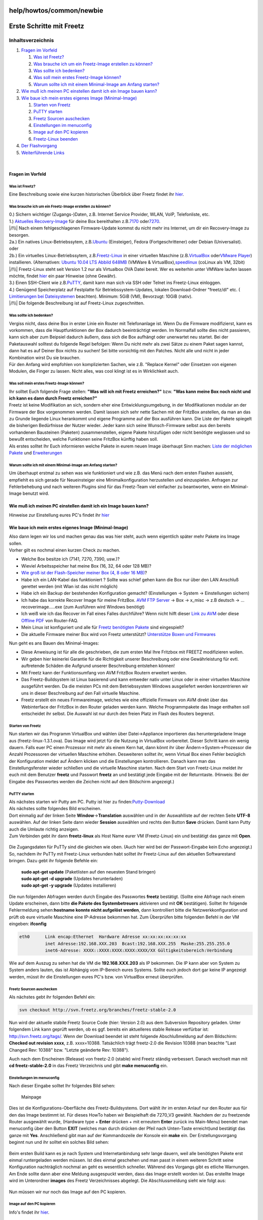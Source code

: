 help/howtos/common/newbie
=========================
.. _ErsteSchrittemitFreetz:

Erste Schritte mit Freetz
=========================

Inhaltsverzeichnis
^^^^^^^^^^^^^^^^^^

#. `Fragen im Vorfeld <newbie.html#FragenimVorfeld>`__

   #. `Was ist Freetz? <newbie.html#WasistFreetz>`__
   #. `Was brauche ich um ein Freetz-Image erstellen zu
      können? <newbie.html#WasbraucheichumeinFreetz-Imageerstellenzukönnen>`__
   #. `Was sollte ich bedenken? <newbie.html#Wassollteichbedenken>`__
   #. `Was soll mein erstes Freetz-Image
      können? <newbie.html#WassollmeinerstesFreetz-Imagekönnen>`__
   #. `Warum sollte ich mit einem Minimal-Image am Anfang
      starten? <newbie.html#WarumsollteichmiteinemMinimal-ImageamAnfangstarten>`__

#. `Wie muß ich meinen PC einstellen damit ich ein Image bauen
   kann? <newbie.html#WiemußichmeinenPCeinstellendamiticheinImagebauenkann>`__
#. `Wie baue ich mein erstes eigenes Image
   (Minimal-Image) <newbie.html#WiebaueichmeinersteseigenesImageMinimal-Image>`__

   #. `Starten von Freetz <newbie.html#StartenvonFreetz>`__
   #. `PuTTY starten <newbie.html#PuTTYstarten>`__
   #. `Freetz Sourcen
      auschecken <newbie.html#FreetzSourcenauschecken>`__
   #. `Einstellungen im
      menuconfig <newbie.html#Einstellungenimmenuconfig>`__
   #. `Image auf den PC kopieren <newbie.html#ImageaufdenPCkopieren>`__
   #. `Freetz-Linux beenden <newbie.html#Freetz-Linuxbeenden>`__

#. `Der Flashvorgang <newbie.html#DerFlashvorgang>`__
#. `Weiterführende Links <newbie.html#WeiterführendeLinks>`__

| 

.. _FragenimVorfeld:

Fragen im Vorfeld
-----------------

.. _WasistFreetz:

Was ist Freetz?
~~~~~~~~~~~~~~~

| Eine Beschreibung sowie eine kurzen historischen Überblick über Freetz
  findet ihr `hier <../../../FAQ.html#WasistFreetz>`__.

.. _WasbraucheichumeinFreetz-Imageerstellenzukönnen:

Was brauche ich um ein Freetz-Image erstellen zu können?
~~~~~~~~~~~~~~~~~~~~~~~~~~~~~~~~~~~~~~~~~~~~~~~~~~~~~~~~

| 0.) Sichern wichtiger (Zugangs-)Daten, z.B. Internet Service Provider,
  WLAN, VoIP, Telefonliste, etc.
| 1.) `​Aktuelles Recovery-Image <ftp://ftp.avm.de/fritz.box>`__ für
  deine Box bereithalten z.B.
  `​7170 <ftp://ftp.avm.de/fritz.box/fritzbox.fon_wlan_7170/x_misc/deutsch/>`__
  oder
  `​7270 <ftp://ftp.avm.de/fritz.box/fritzbox.fon_wlan_7270/x_misc/deutsch/>`__.
| |/!\\| Nach einem fehlgeschlagenen Firmware-Update kommst du nicht
  mehr ins Internet, um dir ein Recovery-Image zu besorgen.
| 2a.) Ein natives Linux-Betriebssytem, z.B.
  `​Ubuntu <http://www.ubuntu.com/>`__ (Einsteiger), Fedora
  (Fortgeschrittener) oder Debian (Universalist).
| oder
| 2b.) Ein virtuelles Linux-Betriebssytem, z.B.
  `​Freetz-Linux <http://www.ip-phone-forum.de/showpost.php?p=1400234&postcount=1>`__
  in einer virtuellen Maschine (z.B.
  `​VirtualBox <https://www.virtualbox.org/wiki/Downloads>`__ oder
  `​VMware Player <http://www.vmware.com/de/download/player/>`__)
  installieren. (Alternativen: `​Ubuntu 10.04 LTS Abbild
  648MB <http://www.ip-phone-forum.de/showthread.php?t=204858>`__
  (VMWare & VirtualBox),
  `​speedlinux <http://wiki.ip-phone-forum.de/skript:andlinux>`__
  (coLinux als VM, 32bit)
| |/!\\| Freetz-Linux steht seit Version 1.2 nur als Virtualbox OVA
  Datei bereit. Wer es weiterhin unter VMWare laufen lassen möchte,
  findet
  `hier <../../../FAQ.html#WiebekommeichFreetzLinuxunterVMWarezumLaufen>`__
  ein paar Hinweise (ohne Gewähr).
| 3.) Einen SSH-Client wie z.B.
  `​PuTTY <http://the.earth.li/~sgtatham/putty/latest/x86/putty.exe>`__,
  damit kann man sich via SSH oder Telnet ins Freetz-Linux einloggen.
| 4.) Genügend Speicherplatz auf Festplatte für Betriebssystem-Updates,
  lokalen Download-Ordner "freetz/dl" etc. (`​Limitierungen bei
  Dateisystemen <http://en.wikipedia.org/wiki/Comparison_of_file_systems#Limits>`__
  beachten). Minimum: 5GiB (VM), Bevorzugt: 10GiB (nativ).
| |/!\\| Die folgende Beschreibung ist auf Freetz-Linux zugeschnitten.

.. _Wassollteichbedenken:

Was sollte ich bedenken?
~~~~~~~~~~~~~~~~~~~~~~~~

| Vergiss nicht, dass deine Box in erster Linie ein Router mit
  Telefonanlage ist. Wenn Du die Firmware modifizierst, kann es
  vorkommen, dass die Hauptfunktionen der Box dadurch beeinträchtigt
  werden. Im Normalfall sollte dies nicht passieren, kann sich aber zum
  Beipsiel dadurch äußern, dass sich die Box aufhängt oder unerwartet
  neu startet. Bei der Paketauswahl solltest du folgende Regel befolgen:
  Wenn Du nicht mehr als zwei Sätze zu einem Paket sagen kannst, dann
  hat es auf Deiner Box nichts zu suchen! Sei bitte vorsichtig mit den
  Patches. Nicht alle und nicht in jeder Kombination wirst Du sie
  brauchen.
| Für den Anfang wird empfohlen von komplizierten Sachen, wie z.B.
  "Replace Kernel" oder Einsetzen von eigenen Modulen, die Finger zu
  lassen. Nicht alles, was cool klingt ist es in Wirklichkeit auch.

.. _WassollmeinerstesFreetz-Imagekönnen:

Was soll mein erstes Freetz-Image können?
~~~~~~~~~~~~~~~~~~~~~~~~~~~~~~~~~~~~~~~~~

| Ihr solltet Euch folgende Frage stellen: **"Was will ich mit Freetz
  erreichen?"** bzw. **"Was kann meine Box noch nicht und ich kann es
  dann durch Freetz erreichen?"**
| Freetz ist keine Modifikation an sich, sondern eher eine
  Entwicklungsumgebung, in der Modifikationen modular an der Firmware
  der Box vorgenommen werden. Damit lassen sich sehr nette Sachen mit
  der FritzBox anstellen, da man an das zu Grunde liegende Linux
  herankommt und eigene Programme auf der Box ausführen kann. Die Liste
  der Pakete spiegelt die bisherigen Bedürfnisse der Nutzer wieder.
  Jeder kann sich seine Wunsch-Firmware selbst aus den bereits
  vorhandenen Bausteinen (Paketen) zusammenstellen, eigene Pakete
  hinzufügen oder nicht benötigte weglassen und so bewußt entscheiden,
  welche Funktionen seine FritzBox künftig haben soll.
| Als erstes solltet Ihr Euch informieren welche Pakete in eurem neuen
  Image überhaupt Sinn machen: `Liste der möglichen
  Pakete <../../../packages.html>`__ und
  `Erweiterungen <../../../packages.html#CGI-Erweiterungen>`__

.. _WarumsollteichmiteinemMinimal-ImageamAnfangstarten:

Warum sollte ich mit einem Minimal-Image am Anfang starten?
~~~~~~~~~~~~~~~~~~~~~~~~~~~~~~~~~~~~~~~~~~~~~~~~~~~~~~~~~~~

| Um überhaupt erstmal zu sehen was wie funktioniert und wie z.B. das
  Menü nach dem ersten Flashen aussieht, empfiehlt es sich gerade für
  Neueinsteiger eine Minimalkonfiguration herzustellen und einzuspielen.
  Anfragen zur Fehlerbehebung und nach weiteren Plugins sind für das
  Freetz-Team viel einfacher zu beantworten, wenn ein Minimal-Image
  benutzt wird.

.. _WiemußichmeinenPCeinstellendamiticheinImagebauenkann:

Wie muß ich meinen PC einstellen damit ich ein Image bauen kann?
----------------------------------------------------------------

Hinweise zur Einstellung eures PC's findet ihr
`hier <newbie/other.html#Wiemu%C3%9FichmeinenPCeinstellendamiticheinImagebauenkann>`__

.. _WiebaueichmeinersteseigenesImageMinimal-Image:

Wie baue ich mein erstes eigenes Image (Minimal-Image)
------------------------------------------------------

| Also dann legen wir los und machen genau das was hier steht, auch wenn
  eigentlich später mehr Pakete ins Image sollen.
| Vorher gilt es nochmal einen kurzen Check zu machen.

-  Welche Box besitze ich (7141, 7270, 7390, usw.)?
-  Wieviel Arbeitsspeicher hat meine Box (16, 32, 64 oder 128 MB)?
-  `Wie groß ist der Flash-Speicher meiner Box (4, 8 oder 16
   MB) <../../fritz_faq.html#WievielFlashhatmeineFritzBox7270>`__?
-  Habe ich ein LAN-Kabel das funktioniert ? Sollte was schief gehen
   kann die Box nur über den LAN Anschluß gerettet werden (mit Wlan ist
   das nicht möglich)
-  Habe ich ein Backup der bestehenden Konfiguration gemacht?
   (Einstellungen → System → Einstellungen sichern)
-  Ich habe das korrekte Recover Image für meine FritzBox. `​AVM FTP
   Server <ftp://ftp.avm.de/fritz.box/>`__ → Box → x_misc → z.B deutsch
   → …recoverimage…..exe (zum Ausführen wird Windows benötigt)
-  Ich weiß wie ich das Recover im Fall eines Falles durchführe? Wenn
   nicht hilft dieser `​Link zu
   AVM <http://www.avm.de/de/Service/FAQs/FAQ_Sammlung/12798.php3>`__
   oder diese `​Offline
   PDF <http://www.router-faq.de/fb/recover/firmware-recover.pdf>`__ von
   Router-FAQ.
-  Mein Linux ist konfiguriert und alle für `Freetz benötigten
   Pakete <install.html#NotwendigePakete>`__ sind eingespielt?
-  Die aktuelle Firmware meiner Box wird von Freetz unterstützt?
   `Unterstütze Boxen und
   Firmwares <../../../FAQ.html#WelcheBoxenundwelcheFirmwareswerdendurchFreetzunterst%C3%BCtzt:>`__

| Nun geht es ans Bauen des Minimal-Images:

-  Diese Anweisung ist für alle die geschrieben, die zum ersten Mal Ihre
   Fritzbox mit FREETZ modifizieren wollen.
-  Wir geben hier keinerlei Garantie für die Richtigkeit unserer
   Beschreibung oder eine Gewährleistung für evtl. auftretende Schäden
   die Aufgrund unserer Beschreibung entstehen können!
-  Mit Freetz kann der Funktionsumfang von AVM FritzBox Routern
   erweitert werden.
-  Das Freetz-Buildsystem ist Linux basierend und kann entweder nativ
   unter Linux oder in einer virtuellen Maschine ausgeführt werden. Da
   die meisten PCs mit dem Betriebssystem Windows ausgeliefert werden
   konzentrieren wir uns in dieser Beschreibung auf den Fall virtuelle
   Maschine.
-  Freetz erstellt ein neues Firmwareimage, welches wie eine offizielle
   Firmware von AVM direkt über das Webinterface der FritzBox in den
   Router geladen werden kann. Welche Programmpakete das Image enthalten
   soll entscheidet ihr selbst. Die Auswahl ist nur durch den freien
   Platz im Flash des Routers begrenzt.

.. _StartenvonFreetz:

Starten von Freetz
~~~~~~~~~~~~~~~~~~

| Nun starten wir das Programm VirtualBox und wählen über
  Datei→Appliance importieren das heruntergeladene Image aus
  (freetz-linux-1.3.1.ova). Das Image wird jetzt für die Nutzung in
  VirtualBox vorbereitet. Dieser Schritt kann ein wenig dauern. Falls
  euer PC einen Prozessor mit mehr als einem Kern hat, dann könnt ihr
  über Ändern→System→Prozessor die Anzahl Prozessoren der virtuellen
  Maschine erhöhen. Desweiteren solltet ihr, wenn Virtual Box einen
  Fehler bezüglich der Konfiguration meldet auf Ändern klicken und die
  Einstellungen kontrollieren. Danach kann man das Einstellungsfenster
  wieder schließen und die virtuelle Maschine starten. Nach dem Start
  von Freetz-Linux meldet ihr euch mit dem Benutzer **freetz** und
  Passwort **freetz** an und bestätigt jede Eingabe mit der Returntaste.
  (Hinweis: Bei der Eingabe des Passwortes werden die Zeichen nicht auf
  dem Bildschirm angezeigt.)

.. figure:: /screenshots/226.png
   :alt: 

.. figure:: /screenshots/227.png
   :alt: 

.. _PuTTYstarten:

PuTTY starten
~~~~~~~~~~~~~

| Als nächstes starten wir Putty am PC. Putty ist hier zu finden:
  `​Putty-Download <http://the.earth.li/~sgtatham/putty/latest/x86/putty.exe>`__
| Als nächstes sollte folgendes Bild erscheinen.
| Dort einmalig auf der linken Seite **Window**\ →\ **Translation**
  auswählen und in der Auswahlliste auf der rechten Seite **UTF-8**
  auswählen. Auf der linken Seite dann wieder **Session** auswählen und
  rechts den Button **Save** drücken. Damit kann Putty auch die Umlaute
  richtig anzeigen.
| Zum Verbinden gebt ihr dann **freetz-linux** als Host Name eurer VM
  (Freetz-Linux) ein und bestätigt das ganze mit **Open**.

.. figure:: /screenshots/148.jpg
   :alt: 

.. figure:: /screenshots/149.png
   :alt: 

.. figure:: /screenshots/150.jpg
   :alt: 

| Die Zugangsdaten für PuTTy sind die gleichen wie oben. (Auch hier wird
  bei der Passwort-Eingabe kein Echo angezeigt.)
| So, nachdem ihr PuTTy mit Freetz-Linux verbunden habt solltet ihr
  Freetz-Linux auf den aktuellen Softwarestand bringen. Dazu gebt ihr
  folgende Befehle ein:

   | **sudo apt-get update** (Paketlisten auf den neuesten Stand
     bringen)
   | **sudo apt-get -d upgrade** (Updates herunterladen)
   | **sudo apt-get -y upgrade** (Updates installieren)

Die nun folgenden Abfragen werden durch Eingabe des Passwortes
**freetz** bestätigt. (Sollte eine Abfrage nach einem Update erscheinen,
dann bitte **die Pakete des Systembetreuers** aktivieren und mit **OK**
bestätigen). Solltet Ihr folgende Fehlermeldung sehen:\ **hostname
konnte nicht aufgelöst werden**, dann kontrolliert bitte die
Netzwerkkonfiguration und prüft ob eure virtuelle Maschine eine
IP-Adresse bekommen hat. Zum Überprüfen bitte folgenden Befehl in der VM
eingeben: **ifconfig**

.. code:: wiki

   eth0      Link encap:Ethernet  Hardware Adresse xx:xx:xx:xx:xx:xx
             inet Adresse:192.168.XXX.203  Bcast:192.168.XXX.255  Maske:255.255.255.0
             inet6-Adresse: XXXX::XXXX:XXXX:XXXX:XXXX/XX Gültigkeitsbereich:Verbindung

| Wie auf dem Auszug zu sehen hat die VM die **192.168.XXX.203** als IP
  bekommen. Die IP kann aber von System zu System anders lauten, das ist
  Abhängig vom IP-Bereich eures Systems. Sollte euch jedoch dort gar
  keine IP angezeigt werden, müsst ihr die Einstellungen eures PC's bzw.
  von VirtualBox erneut überprüfen.

.. _FreetzSourcenauschecken:

Freetz Sourcen auschecken
~~~~~~~~~~~~~~~~~~~~~~~~~

| Als nächstes gebt ihr folgenden Befehl ein:

.. code:: wiki

   svn checkout http://svn.freetz.org/branches/freetz-stable-2.0

Nun wird der aktuelle stabile Freetz Source Code (hier: Version 2.0) aus
dem Subversion Repository geladen. Unter folgendem Link kann geprüft
werden, ob es ggf. bereits ein aktuelleres stable Release verfürbar ist:
`​http://svn.freetz.org/tags/ <http://svn.freetz.org/tags/>`__. Wenn der
Download beendet ist steht folgende Abschlußmeldung auf dem Bildschirm:
**Checked out revision xxxx**, z.B. xxxx=10388. Tatsächlich trägt
freetz-2.0 die Revision 10388 (man beachte "Last Changed Rev: 10388"
bzw. "Letzte geänderte Rev: 10388").

Auch nach dem Erscheinen (Release) von freetz-2.0 (stable) wird Freetz
ständig verbessert. Danach wechselt man mit **cd freetz-stable-2.0** in
das Freetz Verzeichnis und gibt **make menuconfig** ein.

.. _Einstellungenimmenuconfig:

Einstellungen im menuconfig
~~~~~~~~~~~~~~~~~~~~~~~~~~~

| Nach dieser Eingabe solltet Ihr folgendes Bild sehen:

.. figure:: /screenshots/154.png
   :alt: Mainpage

   Mainpage

Dies ist die Konfigurations-Oberfläche des Freetz-Buildsystems. Dort
wählt ihr im ersten Anlauf nur den Router aus für den das Image bestimmt
ist. Für dieses HowTo haben wir Beispielhaft die 7270_V3 gewählt.
Nachdem der zu freetzende Router ausgewählt wurde, (Hardware type +
**Enter** drücken + mit erneutem **Enter** zurück ins Main-Menu) beendet
man menuconfig über den Button **EXIT** (welches man durch drücken der
Pfeil nach Unten-Taste erreicht)und bestätigt das ganze mit **Yes**.
Anschließend gibt man auf der Kommandozeile der Konsole ein **make**
ein. Der Erstellungsvorgang beginnt nun und ihr solltet ein solches Bild
sehen:

.. figure:: /screenshots/156.png
   :alt: 

Beim ersten Build kann es je nach System und Internetanbindung sehr
lange dauern, weil alle benötigten Pakete erst einmal runtergeladen
werden müssen. Ist dies einmal geschehen und man passt in einem weiteren
Schritt seine Konfiguration nachträglich nochmal an geht es wesentlich
schneller. Während des Vorgangs gibt es etliche Warnungen. Am Ende
sollte dann aber eine Meldung ausgespuckt werden, dass das Image
erstellt worden ist. Das erstellte Image wird im Unterordner **images**
des Freetz Verzeichnisses abgelegt. Die Abschlussmeldung sieht wie folgt
aus:

.. figure:: /screenshots/157.png
   :alt: 

Nun müssen wir nur noch das Image auf den PC kopieren.

.. _ImageaufdenPCkopieren:

Image auf den PC kopieren
~~~~~~~~~~~~~~~~~~~~~~~~~

Info's findet ihr `hier <newbie/other.html#ImageaufdenPCkopieren1>`__.

.. _Freetz-Linuxbeenden:

Freetz-Linux beenden
~~~~~~~~~~~~~~~~~~~~

Euer Freetz-Linux könnt ihr entweder mit dem Befehl **sudo poweroff**
herunter fahren oder den Zustand der virtuellen Maschine abspeichern
indem ihr das VirtualBox Fenster schließt. Die Eingabe **sudo poweroff
ist wieder mit dem bekannten Passwort zu bestätigen.**

.. _DerFlashvorgang:

Der Flashvorgang
----------------

.. figure:: /screenshots/184.png
   :alt: Startseite von Freetz

   Startseite von Freetz

| Hat man das Image auf dem PC, kann es losgehen. Allerdings sollte man
  sicherstellen, dass man für die unwahrscheinliche Situation präpariert
  ist, daß die Box nach dem Flashvorgang nicht durchstartet. Hierfür
  sollte man folgende Vorbereitungen unbedingt treffen:

   | 1.) Recover Image herunterladen: Die jeweilige **Recover.exe**
     findet ihr auf der\ `​AVM FTP Seite <ftp://ftp.avm.de/fritz.box>`__
   | 2.) Router auf die aktuelle AVM-Firmware updaten.
   | 3.) DSL-Zugangsdaten bereithalten
   | 4.) Einstellungen der Fritzbox sichern
   | 5.) Sicherstellen, dass ein Passwort im AVM-WebIF gesetzt ist. Ein
     einfaches **0000** reicht, da sich sonst das neue Image nicht auf
     die Box spielen lässt

| Hat man dies getan, kommt der große Moment. Hierfür im Webinterface
  der Fritzbox unter **System → Firmware-Update** das Image auswählen
  und den Update-Vorgang starten.
| Nachdem die Firmware übertragen ist kommt nochmal ein Hinweis, daß es
  sich um keine offizielle Firmware von AVM handelt, was bestätigt
  werden muß. Danach sollte eure FB das Image einspielen und wieder
  problemlos starten.
| **Hinweis:** Seit der AVM-Firmware ab der Version 6.5x kann man nicht
  mehr so einfach ein selbst gebautes Freetz-Image über den oben
  genannten Weg zur Fritzbox hochladen. Seit diesem Zeitpunkt akzeptiert
  die Fritzbox nur noch signierte Firmewares. Mehr zu diesem Thema
  findet ihr im `hier <../development/sign_image.html>`__
| Das AVM-WebIF-Fenster zur Passwordeingabe sollte automatisch wieder
  auf dem Bildschirm erscheinen. Sollte das AVM-WebIF nicht wieder
  autom. gestartet werden, dann könnt ihr euch auch per Browser über
  `​http://fritz.box <http://fritz.box>`__ einloggen. Zusätzlich gibt es
  jetzt auch das Freetz-WebIF welches über die URL
  `​http://fritz.box:81 <http://fritz.box:81>`__ erreichbar ist. Hier
  loggt man sich mit **admin** und **freetz** ein und sieht jetzt das
  neue Freetz-Webinterface.
| Glückwunsch! Euer erstes Freetz-Image befindet sich nun auf der Box.

.. _WeiterführendeLinks:

Weiterführende Links
--------------------

| `Es ist ein Fehler aufgetreten. Was nun? <newbie/errors.html>`__
| `Wie könnte mein nächstes Image
  aussehen? <newbie/other.html#Wiek%C3%B6nntemeinn%C3%A4chstesImageaussehen:>`__
| `Sonstige Infos <newbie/other.html>`__
| `Wie bekomme ich Freetz Linux unter VMware™ zum
  Laufen <../../../FAQ.html#WiebekommeichFreetzLinuxunterVMWarezumLaufen>`__

-  Tags
-  `howtos </tags/howtos>`__

Anhänge (1)
~~~~~~~~~~~

-  `converted.gif </attachment/wiki/help/howtos/common/newbie/converted.gif>`__\ `​ </raw-attachment/wiki/help/howtos/common/newbie/converted.gif>`__
   (4.8 KB) - hinzugefügt von *hauruck* `vor 6
   Jahren </timeline?from=2011-10-13T10%3A06%3A26Z&precision=second>`__.

Alle Anhänge herunterladen als:
`.zip </zip-attachment/wiki/help/howtos/common/newbie/>`__

.. |/!\\| image:: ../../../../chrome/wikiextras-icons-16/exclamation.png

